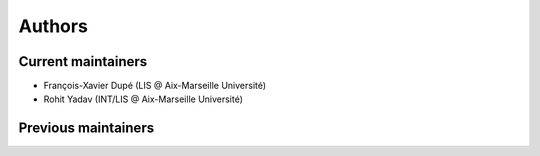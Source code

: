 Authors
=======

Current maintainers
-------------------

* François-Xavier Dupé (LIS @ Aix-Marseille Université)
* Rohit Yadav (INT/LIS @ Aix-Marseille Université)

Previous maintainers
--------------------
